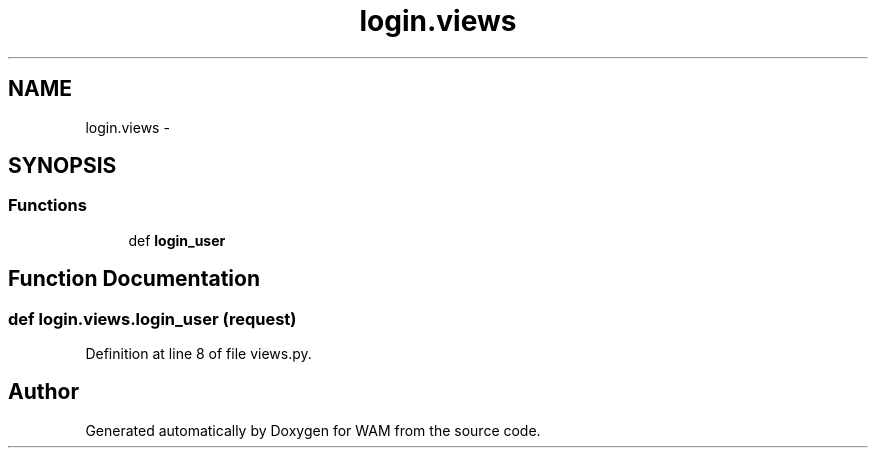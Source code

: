 .TH "login.views" 3 "Fri Jul 8 2016" "WAM" \" -*- nroff -*-
.ad l
.nh
.SH NAME
login.views \- 
.SH SYNOPSIS
.br
.PP
.SS "Functions"

.in +1c
.ti -1c
.RI "def \fBlogin_user\fP"
.br
.in -1c
.SH "Function Documentation"
.PP 
.SS "def login\&.views\&.login_user (request)"

.PP
Definition at line 8 of file views\&.py\&.
.SH "Author"
.PP 
Generated automatically by Doxygen for WAM from the source code\&.
